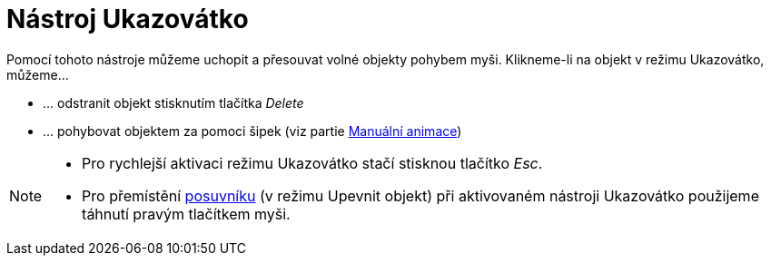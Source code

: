 = Nástroj Ukazovátko
:page-en: tools/Move_Tool
ifdef::env-github[:imagesdir: /cs/modules/ROOT/assets/images]

Pomocí tohoto nástroje můžeme uchopit a přesouvat volné objekty pohybem myši. Klikneme-li na objekt v režimu Ukazovátko,
můžeme...

* … odstranit objekt stisknutím tlačítka _Delete_
* … pohybovat objektem za pomoci šipek (viz partie xref:/Animace.adoc[Manuální animace])

[NOTE]
====

* Pro rychlejší aktivaci režimu Ukazovátko stačí stisknou tlačítko _Esc_.
* Pro přemístění xref:/tools/Posuvník.adoc[posuvníku] (v režimu Upevnit objekt) při aktivovaném nástroji Ukazovátko
použijeme táhnutí pravým tlačítkem myši.

====
